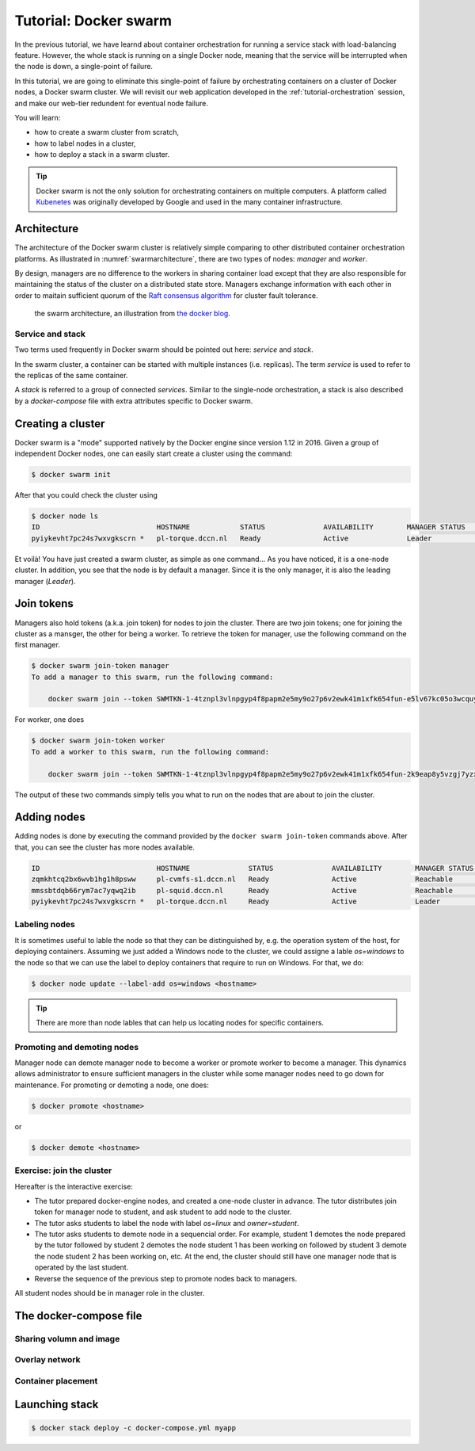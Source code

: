 Tutorial: Docker swarm
**********************

In the previous tutorial, we have learnd about container orchestration for running a service stack with load-balancing feature.  However, the whole stack is running on a single Docker node, meaning that the service will be interrupted when the node is down, a single-point of failure.

In this tutorial, we are going to eliminate this single-point of failure by orchestrating containers on a cluster of Docker nodes, a Docker swarm cluster.  We will revisit our web application developed in the :ref:`tutorial-orchestration` session, and make our web-tier redundent for eventual node failure.

You will learn:

- how to create a swarm cluster from scratch,
- how to label nodes in a cluster,
- how to deploy a stack in a swarm cluster.

.. tip::
    Docker swarm is not the only solution for orchestrating containers on multiple computers.  A platform called `Kubenetes <https://kubernetes.io/>`_ was originally developed by Google and used in the many container infrastructure.

Architecture
============

The architecture of the Docker swarm cluster is relatively simple comparing to other distributed container orchestration platforms. As illustrated in :numref:`swarmarchitecture`, there are two types of nodes: *manager* and *worker*.

By design, managers are no difference to the workers in sharing container load except that they are also responsible for maintaining the status of the cluster on a distributed state store.  Managers exchange information with each other in order to maitain sufficient quorum of the `Raft consensus algorithm <https://en.wikipedia.org/wiki/Raft_(computer_science)>`_ for cluster fault tolerance.

.. figure:: ../figures/swarm-architecture.png
    :name: swarmarchitecture
    :alt: the swarm architecture.

    the swarm architecture, an illustration from `the docker blog <https://blog.docker.com/2016/06/docker-1-12-built-in-orchestration/>`_.

Service and stack
^^^^^^^^^^^^^^^^^

Two terms used frequently in Docker swarm should be pointed out here: *service* and *stack*.

In the swarm cluster, a container can be started with multiple instances (i.e. replicas). The term *service* is used to refer to the replicas of the same container.

A *stack* is referred to a group of connected *services*.  Similar to the single-node orchestration, a stack is also described by a *docker-compose* file with extra attributes specific to Docker swarm.

Creating a cluster
==================

Docker swarm is a "mode" supported natively by the Docker engine since version 1.12 in 2016. Given a group of independent Docker nodes, one can easily start create a cluster using the command:

.. code-block:: bash

    $ docker swarm init

After that you could check the cluster using

.. code-block:: bash

    $ docker node ls
    ID                            HOSTNAME            STATUS              AVAILABILITY        MANAGER STATUS      ENGINE VERSION
    pyiykevht7pc24s7wxvgkscrn *   pl-torque.dccn.nl   Ready               Active              Leader              18.03.1-ce

Et voilà! You have just created a swarm cluster, as simple as one command... As you have noticed, it is a one-node cluster.  In addition, you see that the node is by default a manager. Since it is the only manager, it is also the leading manager (*Leader*).

Join tokens
===========

Managers also hold tokens (a.k.a. join token) for nodes to join the cluster. There are two join tokens; one for joining the cluster as a mansger, the other for being a worker.  To retrieve the token for manager, use the following command on the first manager.

.. code-block:: bash

    $ docker swarm join-token manager
    To add a manager to this swarm, run the following command:

        docker swarm join --token SWMTKN-1-4tznpl3vlnpgyp4f8papm2e5my9o27p6v2ewk41m1xfk654fun-e5lv67kc05o3wcquywe0hujya 131.174.44.95:2377

For worker, one does

.. code-block:: bash

    $ docker swarm join-token worker
    To add a worker to this swarm, run the following command:

        docker swarm join --token SWMTKN-1-4tznpl3vlnpgyp4f8papm2e5my9o27p6v2ewk41m1xfk654fun-2k9eap8y5vzgj7yzxminkxor7 131.174.44.95:2377

The output of these two commands simply tells you what to run on the nodes that are about to join the cluster.

Adding nodes
============

Adding nodes is done by executing the command provided by the ``docker swarm join-token`` commands above.  After that, you can see the cluster has more nodes available.

.. code-block:: bash

    ID                            HOSTNAME              STATUS              AVAILABILITY        MANAGER STATUS      ENGINE VERSION
    zqmkhtcq2bx6wvb1hg1h8psww     pl-cvmfs-s1.dccn.nl   Ready               Active              Reachable           18.03.1-ce
    mmssbtdqb66rym7ac7yqwq2ib     pl-squid.dccn.nl      Ready               Active              Reachable           18.03.1-ce
    pyiykevht7pc24s7wxvgkscrn *   pl-torque.dccn.nl     Ready               Active              Leader              18.03.1-ce

Labeling nodes
^^^^^^^^^^^^^^

It is sometimes useful to lable the node so that they can be distinguished by, e.g. the operation system of the host, for deploying containers.  Assuming we just added a Windows node to the cluster, we could assigne a lable *os=windows* to the node so that we can use the label to deploy containers that require to run on Windows.  For that, we do:

.. code-block:: bash

    $ docker node update --label-add os=windows <hostname>

.. tip::
    There are more than node lables that can help us locating nodes for specific containers.

Promoting and demoting nodes
^^^^^^^^^^^^^^^^^^^^^^^^^^^^

Manager node can demote manager node to become a worker or promote worker to become a manager. This dynamics allows administrator to ensure sufficient managers in the cluster while some manager nodes need to go down for maintenance. For promoting or demoting a node, one does:

.. code-block:: bash

    $ docker promote <hostname>

or

.. code-block:: bash

    $ docker demote <hostname>

Exercise: join the cluster
^^^^^^^^^^^^^^^^^^^^^^^^^^

Hereafter is the interactive exercise:

- The tutor prepared docker-engine nodes, and created a one-node cluster in advance.  The tutor distributes join token for manager node to student, and ask student to add node to the cluster.
- The tutor asks students to label the node with label *os=linux* and *owner=student*.
- The tutor asks students to demote node in a sequencial order.  For example, student 1 demotes the node prepared by the tutor followed by student 2 demotes the node student 1 has been working on followed by student 3 demote the node student 2 has been working on, etc.  At the end, the cluster should still have one manager node that is operated by the last student.
- Reverse the sequence of the previous step to promote nodes back to managers.

All student nodes should be in manager role in the cluster.

The docker-compose file
=======================

.. code-block:: yaml
    :linenos:

    version: '3.1'

    networks:
        dbnet:

    services:
        db:
            image: mysql:latest
            hostname: db
            command: --default-authentication-plugin=mysql_native_password
            environment:
                - MYSQL_ROOT_PASSWORD=admin123
                - MYSQL_DATABASE=registry
                - MYSQL_USER=demo
                - MYSQL_PASSWORD=demo123
            volumes:
                - /home/tg/honlee/tmp/orchestration/initdb.d:/docker-entrypoint-initdb.d
                - /home/tg/honlee/tmp/orchestration/data:/var/lib/mysql
            networks:
                - dbnet
            deploy:
                mode: replicated
                replicas: 1
                placement:
                    constraints:
                        - node.labels.os != windows
        web:
            image: docker-registry.dccn.nl:5000/php:centos
            volumes:
                - /home/tg/honlee/tmp/orchestration/app:/var/www/html
                - /home/tg/honlee/tmp/orchestration/log:/var/log/httpd
            networks:
                - dbnet
            ports:
                - 8080:80
            depends_on:
                - db
            deploy:
                mode: replicated
                replicas: 2
                placement:
                    constraints:
                        - node.labels.os != windows

Sharing volumn and image
^^^^^^^^^^^^^^^^^^^^^^^^

Overlay network
^^^^^^^^^^^^^^^

Container placement
^^^^^^^^^^^^^^^^^^^

Launching stack
===============

.. code-block:: bash

    $ docker stack deploy -c docker-compose.yml myapp
